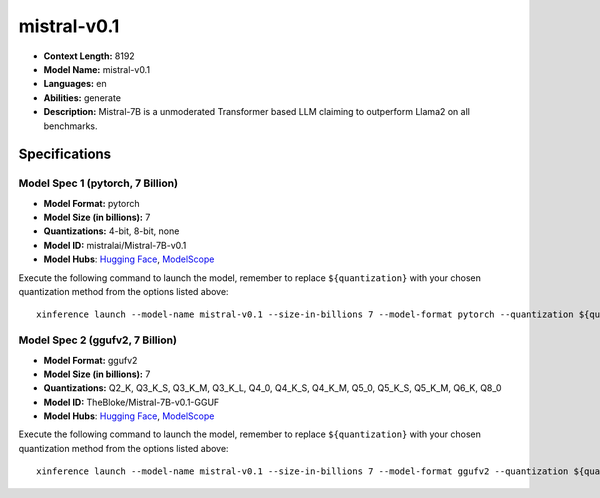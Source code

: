 .. _models_llm_mistral-v0.1:

========================================
mistral-v0.1
========================================

- **Context Length:** 8192
- **Model Name:** mistral-v0.1
- **Languages:** en
- **Abilities:** generate
- **Description:** Mistral-7B is a unmoderated Transformer based LLM claiming to outperform Llama2 on all benchmarks.

Specifications
^^^^^^^^^^^^^^


Model Spec 1 (pytorch, 7 Billion)
++++++++++++++++++++++++++++++++++++++++

- **Model Format:** pytorch
- **Model Size (in billions):** 7
- **Quantizations:** 4-bit, 8-bit, none
- **Model ID:** mistralai/Mistral-7B-v0.1
- **Model Hubs**:  `Hugging Face <https://huggingface.co/mistralai/Mistral-7B-v0.1>`_, `ModelScope <https://modelscope.cn/models/Xorbits/Mistral-7B-v0.1>`_

Execute the following command to launch the model, remember to replace ``${quantization}`` with your
chosen quantization method from the options listed above::

   xinference launch --model-name mistral-v0.1 --size-in-billions 7 --model-format pytorch --quantization ${quantization}


Model Spec 2 (ggufv2, 7 Billion)
++++++++++++++++++++++++++++++++++++++++

- **Model Format:** ggufv2
- **Model Size (in billions):** 7
- **Quantizations:** Q2_K, Q3_K_S, Q3_K_M, Q3_K_L, Q4_0, Q4_K_S, Q4_K_M, Q5_0, Q5_K_S, Q5_K_M, Q6_K, Q8_0
- **Model ID:** TheBloke/Mistral-7B-v0.1-GGUF
- **Model Hubs**:  `Hugging Face <https://huggingface.co/TheBloke/Mistral-7B-v0.1-GGUF>`_, `ModelScope <https://modelscope.cn/models/Xorbits/Mistral-7B-v0.1-GGUF>`_

Execute the following command to launch the model, remember to replace ``${quantization}`` with your
chosen quantization method from the options listed above::

   xinference launch --model-name mistral-v0.1 --size-in-billions 7 --model-format ggufv2 --quantization ${quantization}

